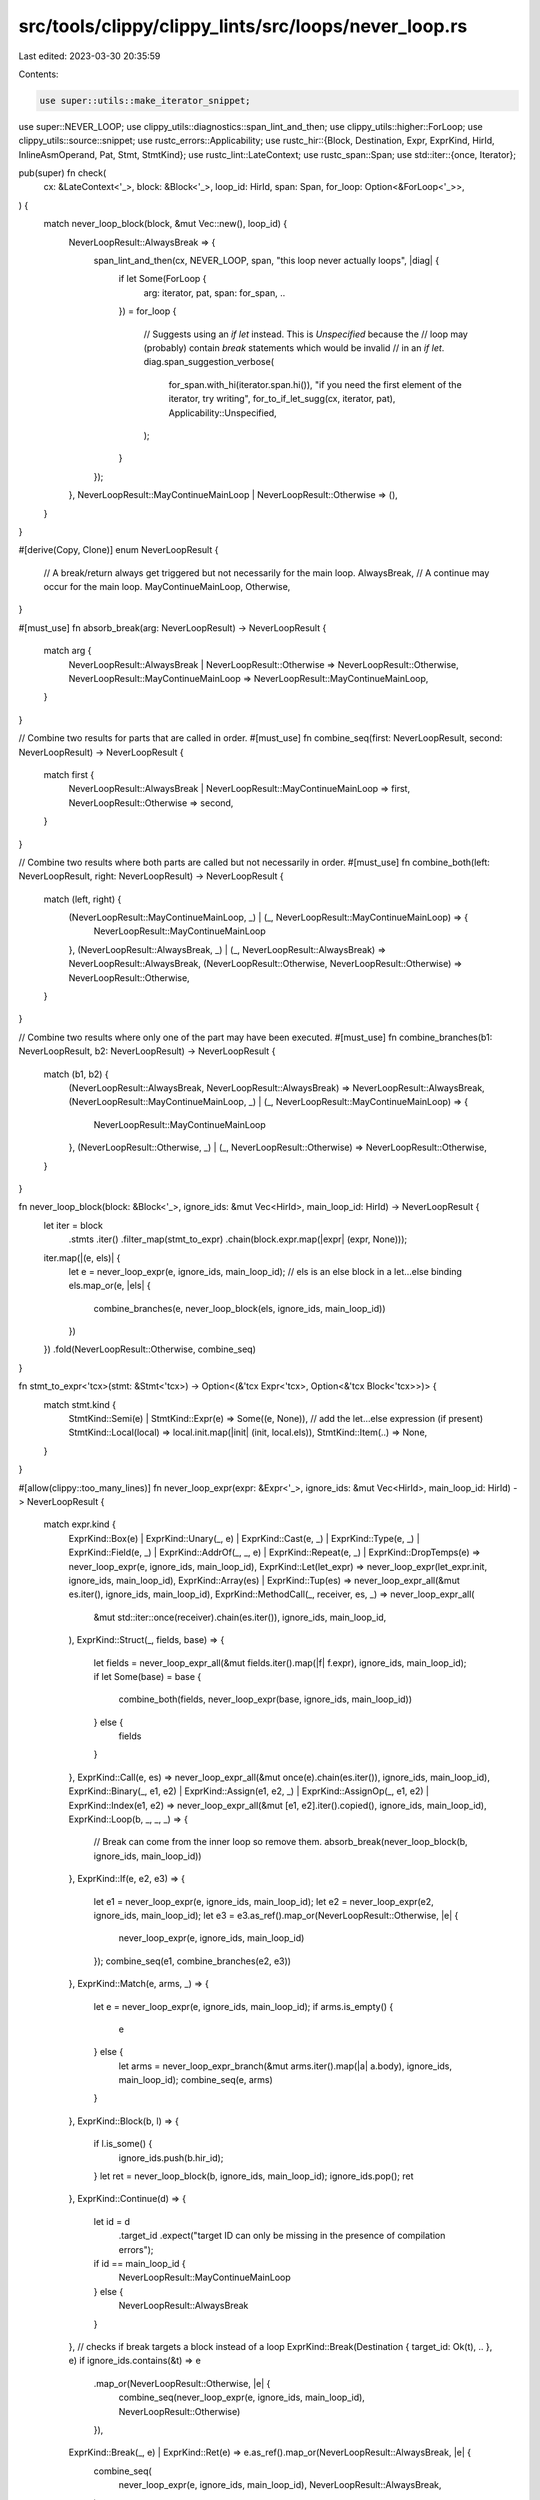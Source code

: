 src/tools/clippy/clippy_lints/src/loops/never_loop.rs
=====================================================

Last edited: 2023-03-30 20:35:59

Contents:

.. code-block:: rs

    use super::utils::make_iterator_snippet;
use super::NEVER_LOOP;
use clippy_utils::diagnostics::span_lint_and_then;
use clippy_utils::higher::ForLoop;
use clippy_utils::source::snippet;
use rustc_errors::Applicability;
use rustc_hir::{Block, Destination, Expr, ExprKind, HirId, InlineAsmOperand, Pat, Stmt, StmtKind};
use rustc_lint::LateContext;
use rustc_span::Span;
use std::iter::{once, Iterator};

pub(super) fn check(
    cx: &LateContext<'_>,
    block: &Block<'_>,
    loop_id: HirId,
    span: Span,
    for_loop: Option<&ForLoop<'_>>,
) {
    match never_loop_block(block, &mut Vec::new(), loop_id) {
        NeverLoopResult::AlwaysBreak => {
            span_lint_and_then(cx, NEVER_LOOP, span, "this loop never actually loops", |diag| {
                if let Some(ForLoop {
                    arg: iterator,
                    pat,
                    span: for_span,
                    ..
                }) = for_loop
                {
                    // Suggests using an `if let` instead. This is `Unspecified` because the
                    // loop may (probably) contain `break` statements which would be invalid
                    // in an `if let`.
                    diag.span_suggestion_verbose(
                        for_span.with_hi(iterator.span.hi()),
                        "if you need the first element of the iterator, try writing",
                        for_to_if_let_sugg(cx, iterator, pat),
                        Applicability::Unspecified,
                    );
                }
            });
        },
        NeverLoopResult::MayContinueMainLoop | NeverLoopResult::Otherwise => (),
    }
}

#[derive(Copy, Clone)]
enum NeverLoopResult {
    // A break/return always get triggered but not necessarily for the main loop.
    AlwaysBreak,
    // A continue may occur for the main loop.
    MayContinueMainLoop,
    Otherwise,
}

#[must_use]
fn absorb_break(arg: NeverLoopResult) -> NeverLoopResult {
    match arg {
        NeverLoopResult::AlwaysBreak | NeverLoopResult::Otherwise => NeverLoopResult::Otherwise,
        NeverLoopResult::MayContinueMainLoop => NeverLoopResult::MayContinueMainLoop,
    }
}

// Combine two results for parts that are called in order.
#[must_use]
fn combine_seq(first: NeverLoopResult, second: NeverLoopResult) -> NeverLoopResult {
    match first {
        NeverLoopResult::AlwaysBreak | NeverLoopResult::MayContinueMainLoop => first,
        NeverLoopResult::Otherwise => second,
    }
}

// Combine two results where both parts are called but not necessarily in order.
#[must_use]
fn combine_both(left: NeverLoopResult, right: NeverLoopResult) -> NeverLoopResult {
    match (left, right) {
        (NeverLoopResult::MayContinueMainLoop, _) | (_, NeverLoopResult::MayContinueMainLoop) => {
            NeverLoopResult::MayContinueMainLoop
        },
        (NeverLoopResult::AlwaysBreak, _) | (_, NeverLoopResult::AlwaysBreak) => NeverLoopResult::AlwaysBreak,
        (NeverLoopResult::Otherwise, NeverLoopResult::Otherwise) => NeverLoopResult::Otherwise,
    }
}

// Combine two results where only one of the part may have been executed.
#[must_use]
fn combine_branches(b1: NeverLoopResult, b2: NeverLoopResult) -> NeverLoopResult {
    match (b1, b2) {
        (NeverLoopResult::AlwaysBreak, NeverLoopResult::AlwaysBreak) => NeverLoopResult::AlwaysBreak,
        (NeverLoopResult::MayContinueMainLoop, _) | (_, NeverLoopResult::MayContinueMainLoop) => {
            NeverLoopResult::MayContinueMainLoop
        },
        (NeverLoopResult::Otherwise, _) | (_, NeverLoopResult::Otherwise) => NeverLoopResult::Otherwise,
    }
}

fn never_loop_block(block: &Block<'_>, ignore_ids: &mut Vec<HirId>, main_loop_id: HirId) -> NeverLoopResult {
    let iter = block
        .stmts
        .iter()
        .filter_map(stmt_to_expr)
        .chain(block.expr.map(|expr| (expr, None)));

    iter.map(|(e, els)| {
        let e = never_loop_expr(e, ignore_ids, main_loop_id);
        // els is an else block in a let...else binding
        els.map_or(e, |els| {
            combine_branches(e, never_loop_block(els, ignore_ids, main_loop_id))
        })
    })
    .fold(NeverLoopResult::Otherwise, combine_seq)
}

fn stmt_to_expr<'tcx>(stmt: &Stmt<'tcx>) -> Option<(&'tcx Expr<'tcx>, Option<&'tcx Block<'tcx>>)> {
    match stmt.kind {
        StmtKind::Semi(e) | StmtKind::Expr(e) => Some((e, None)),
        // add the let...else expression (if present)
        StmtKind::Local(local) => local.init.map(|init| (init, local.els)),
        StmtKind::Item(..) => None,
    }
}

#[allow(clippy::too_many_lines)]
fn never_loop_expr(expr: &Expr<'_>, ignore_ids: &mut Vec<HirId>, main_loop_id: HirId) -> NeverLoopResult {
    match expr.kind {
        ExprKind::Box(e)
        | ExprKind::Unary(_, e)
        | ExprKind::Cast(e, _)
        | ExprKind::Type(e, _)
        | ExprKind::Field(e, _)
        | ExprKind::AddrOf(_, _, e)
        | ExprKind::Repeat(e, _)
        | ExprKind::DropTemps(e) => never_loop_expr(e, ignore_ids, main_loop_id),
        ExprKind::Let(let_expr) => never_loop_expr(let_expr.init, ignore_ids, main_loop_id),
        ExprKind::Array(es) | ExprKind::Tup(es) => never_loop_expr_all(&mut es.iter(), ignore_ids, main_loop_id),
        ExprKind::MethodCall(_, receiver, es, _) => never_loop_expr_all(
            &mut std::iter::once(receiver).chain(es.iter()),
            ignore_ids,
            main_loop_id,
        ),
        ExprKind::Struct(_, fields, base) => {
            let fields = never_loop_expr_all(&mut fields.iter().map(|f| f.expr), ignore_ids, main_loop_id);
            if let Some(base) = base {
                combine_both(fields, never_loop_expr(base, ignore_ids, main_loop_id))
            } else {
                fields
            }
        },
        ExprKind::Call(e, es) => never_loop_expr_all(&mut once(e).chain(es.iter()), ignore_ids, main_loop_id),
        ExprKind::Binary(_, e1, e2)
        | ExprKind::Assign(e1, e2, _)
        | ExprKind::AssignOp(_, e1, e2)
        | ExprKind::Index(e1, e2) => never_loop_expr_all(&mut [e1, e2].iter().copied(), ignore_ids, main_loop_id),
        ExprKind::Loop(b, _, _, _) => {
            // Break can come from the inner loop so remove them.
            absorb_break(never_loop_block(b, ignore_ids, main_loop_id))
        },
        ExprKind::If(e, e2, e3) => {
            let e1 = never_loop_expr(e, ignore_ids, main_loop_id);
            let e2 = never_loop_expr(e2, ignore_ids, main_loop_id);
            let e3 = e3.as_ref().map_or(NeverLoopResult::Otherwise, |e| {
                never_loop_expr(e, ignore_ids, main_loop_id)
            });
            combine_seq(e1, combine_branches(e2, e3))
        },
        ExprKind::Match(e, arms, _) => {
            let e = never_loop_expr(e, ignore_ids, main_loop_id);
            if arms.is_empty() {
                e
            } else {
                let arms = never_loop_expr_branch(&mut arms.iter().map(|a| a.body), ignore_ids, main_loop_id);
                combine_seq(e, arms)
            }
        },
        ExprKind::Block(b, l) => {
            if l.is_some() {
                ignore_ids.push(b.hir_id);
            }
            let ret = never_loop_block(b, ignore_ids, main_loop_id);
            ignore_ids.pop();
            ret
        },
        ExprKind::Continue(d) => {
            let id = d
                .target_id
                .expect("target ID can only be missing in the presence of compilation errors");
            if id == main_loop_id {
                NeverLoopResult::MayContinueMainLoop
            } else {
                NeverLoopResult::AlwaysBreak
            }
        },
        // checks if break targets a block instead of a loop
        ExprKind::Break(Destination { target_id: Ok(t), .. }, e) if ignore_ids.contains(&t) => e
            .map_or(NeverLoopResult::Otherwise, |e| {
                combine_seq(never_loop_expr(e, ignore_ids, main_loop_id), NeverLoopResult::Otherwise)
            }),
        ExprKind::Break(_, e) | ExprKind::Ret(e) => e.as_ref().map_or(NeverLoopResult::AlwaysBreak, |e| {
            combine_seq(
                never_loop_expr(e, ignore_ids, main_loop_id),
                NeverLoopResult::AlwaysBreak,
            )
        }),
        ExprKind::InlineAsm(asm) => asm
            .operands
            .iter()
            .map(|(o, _)| match o {
                InlineAsmOperand::In { expr, .. } | InlineAsmOperand::InOut { expr, .. } => {
                    never_loop_expr(expr, ignore_ids, main_loop_id)
                },
                InlineAsmOperand::Out { expr, .. } => {
                    never_loop_expr_all(&mut expr.iter().copied(), ignore_ids, main_loop_id)
                },
                InlineAsmOperand::SplitInOut { in_expr, out_expr, .. } => never_loop_expr_all(
                    &mut once(*in_expr).chain(out_expr.iter().copied()),
                    ignore_ids,
                    main_loop_id,
                ),
                InlineAsmOperand::Const { .. }
                | InlineAsmOperand::SymFn { .. }
                | InlineAsmOperand::SymStatic { .. } => NeverLoopResult::Otherwise,
            })
            .fold(NeverLoopResult::Otherwise, combine_both),
        ExprKind::Yield(_, _)
        | ExprKind::Closure { .. }
        | ExprKind::Path(_)
        | ExprKind::ConstBlock(_)
        | ExprKind::Lit(_)
        | ExprKind::Err => NeverLoopResult::Otherwise,
    }
}

fn never_loop_expr_all<'a, T: Iterator<Item = &'a Expr<'a>>>(
    es: &mut T,
    ignore_ids: &mut Vec<HirId>,
    main_loop_id: HirId,
) -> NeverLoopResult {
    es.map(|e| never_loop_expr(e, ignore_ids, main_loop_id))
        .fold(NeverLoopResult::Otherwise, combine_both)
}

fn never_loop_expr_branch<'a, T: Iterator<Item = &'a Expr<'a>>>(
    e: &mut T,
    ignore_ids: &mut Vec<HirId>,
    main_loop_id: HirId,
) -> NeverLoopResult {
    e.map(|e| never_loop_expr(e, ignore_ids, main_loop_id))
        .fold(NeverLoopResult::AlwaysBreak, combine_branches)
}

fn for_to_if_let_sugg(cx: &LateContext<'_>, iterator: &Expr<'_>, pat: &Pat<'_>) -> String {
    let pat_snippet = snippet(cx, pat.span, "_");
    let iter_snippet = make_iterator_snippet(cx, iterator, &mut Applicability::Unspecified);

    format!("if let Some({pat_snippet}) = {iter_snippet}.next()")
}


